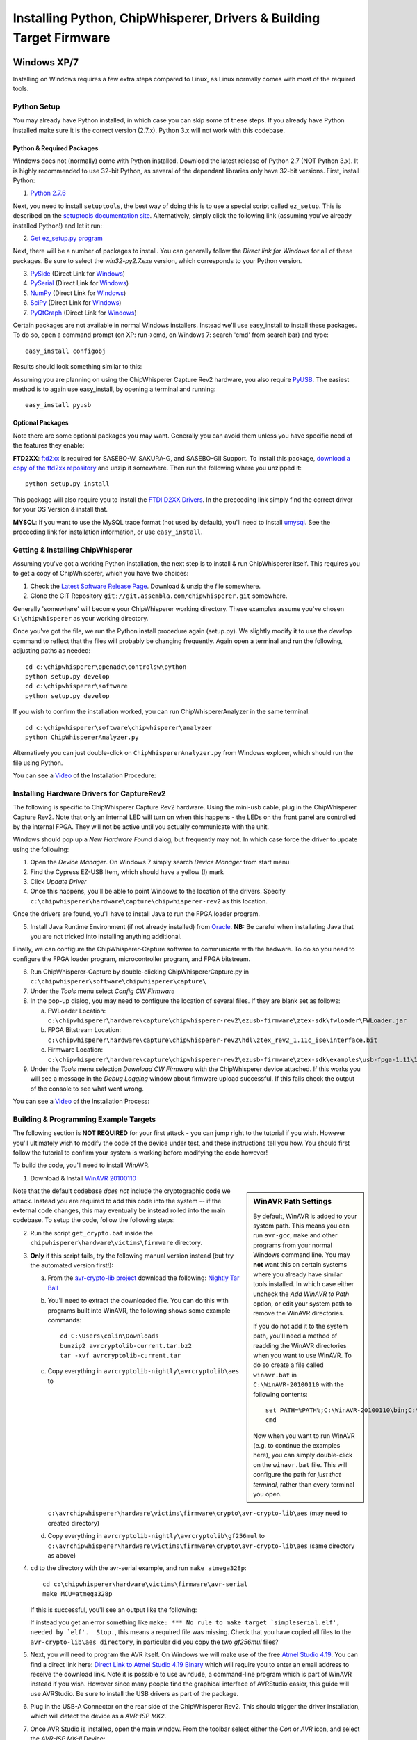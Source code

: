 .. _installing:

Installing Python, ChipWhisperer, Drivers & Building Target Firmware
====================================================================

Windows XP/7
------------

Installing on Windows requires a few extra steps compared to Linux, as Linux normally comes with most of the required tools.

Python Setup
^^^^^^^^^^^^^

You may already have Python installed, in which case you can skip some of these steps. If you already have Python installed make sure it is
the correct version (2.7.x). Python 3.x will not work with this codebase.


Python & Required Packages
""""""""""""""""""""""""""

Windows does not (normally) come with Python installed. Download the latest release of Python 2.7 (NOT Python 3.x). It
is highly recommended to use 32-bit Python, as several of the dependant libraries only have 32-bit versions. First, install
Python:

1. `Python 2.7.6 <http://www.python.org/download/releases/2.7.6/>`_

Next, you need to install ``setuptools``, the best way of doing this is to use a special script called ``ez_setup``. This
is described on the `setuptools documentation site <https://pypi.python.org/pypi/setuptools#windows?>`_. Alternatively, simply
click the following link (assuming you've already installed Python!) and let it run:

2. `Get ez_setup.py program <https://bitbucket.org/pypa/setuptools/raw/bootstrap/ez_setup.py>`_

Next, there will be a number of packages to install. You can generally follow the *Direct link for Windows* for all of these
packages. Be sure to select the *win32-py2.7.exe* version, which corresponds to your Python version.

3. `PySide <http://qt-project.org/wiki/Category:LanguageBindings::PySide::Downloads>`_ (Direct Link for `Windows <http://qt-project.org/wiki/PySide_Binaries_Windows>`__)
4. `PySerial <http://pypi.python.org/pypi/pyserial>`_ (Direct Link for `Windows <http://www.lfd.uci.edu/~gohlke/pythonlibs/#pyserial>`__)
5. `NumPy <http://sourceforge.net/projects/numpy/files/NumPy/>`_ (Direct Link for `Windows <http://sourceforge.net/projects/numpy/files/latest/download?source=files>`__)
6. `SciPy <http://sourceforge.net/projects/scipy/files/scipy/>`_ (Direct Link for `Windows <http://sourceforge.net/projects/scipy/files/latest/download?source=files>`__)
7. `PyQtGraph <http://www.pyqtgraph.org/>`_ (Direct Link for `Windows <http://www.pyqtgraph.org/downloads/pyqtgraph-0.9.8.win32.exe>`__)

Certain packages are not available in normal Windows installers. Instead we'll use easy_install to install these packages.
To do so, open a command prompt (on XP: run->cmd, on Windows 7: search 'cmd' from search bar) and type::  
 
   easy_install configobj
   
Results should look something similar to this:

.. image:: /images/easy_install-configobj.png

Assuming you are planning on using the ChipWhisperer Capture Rev2 hardware, you also require `PyUSB <http://sourceforge.net/projects/pyusb/>`_.
The easiest method is to again use easy_install, by opening a terminal and running::

    easy_install pyusb


.. _optional-ftdi:

Optional Packages
"""""""""""""""""

Note there are some optional packages you may want. Generally you can avoid them unless you have specific need of
the features they enable:

**FTD2XX**: `ftd2xx <https://github.com/snmishra/ftd2xx>`_ is required for SASEBO-W, SAKURA-G, and SASEBO-GII Support. To install
this package, `download a copy of the ftd2xx repository <https://github.com/snmishra/ftd2xx/archive/master.zip>`_ and 
unzip it somewhere. Then run the following where you unzipped it::

    python setup.py install

This package will also require you to install the `FTDI D2XX Drivers <http://www.ftdichip.com/Drivers/D2XX.htm>`_. In the preceeding
link simply find the correct driver for your OS Version & install that.

**MYSQL**: If you want to use the MySQL trace format (not used by default), you'll need to install `umysql <https://pypi.python.org/pypi/umysql>`_.
See the preceeding link for installation information, or use ``easy_install``.

Getting & Installing ChipWhisperer
^^^^^^^^^^^^^^^^^^^^^^^^^^^^^^^^^^
Assuming you've got a working Python installation, the next step is to install & run ChipWhisperer itself. This requires you to get a copy
of ChipWhisperer, which you have two choices:

1. Check the `Latest Software Release Page <https://www.assembla.com/wiki/show/chipwhisperer/ChipWhisperer_Software_Firmware_Releases>`_. Download & unzip the file somewhere.
2. Clone the GIT Repository ``git://git.assembla.com/chipwhisperer.git`` somewhere.

Generally 'somewhere' will become your ChipWhisperer working directory. These examples assume you've chosen ``C:\chipwhisperer`` as your
working directory.

Once you've got the file, we run the Python install procedure again (setup.py). We slightly modify it to use the *develop* command to reflect
that the files will probably be changing frequently. Again open a terminal and run the following, adjusting paths as needed::

    cd c:\chipwhisperer\openadc\controlsw\python
    python setup.py develop
    cd c:\chipwhisperer\software
    python setup.py develop

If you wish to confirm the installation worked, you can run ChipWhispererAnalyzer in the same terminal::

    cd c:\chipwhisperer\software\chipwhisperer\analyzer
    python ChipWhispererAnalyzer.py
    
Alternatively you can just double-click on ``ChipWhispererAnalyzer.py`` from Windows explorer, which should run the file using
Python.

You can see a `Video <http://www.youtube.com/watch?v=qd86cUD8iBs&hd=1>`__ of the Installation Procedure:

|YouTubeWin7Install|_

.. |YouTubeWin7Install| image:: /images/youtube-win7-install.png
.. _YouTubeWin7Install: http://www.youtube.com/watch?v=qd86cUD8iBs&hd=1

Installing Hardware Drivers for CaptureRev2
^^^^^^^^^^^^^^^^^^^^^^^^^^^^^^^^^^^^^^^^^^^

The following is specific to ChipWhisperer Capture Rev2 hardware. Using the mini-usb cable, plug in the ChipWhisperer Capture Rev2. Note
that only an internal LED will turn on when this happens - the LEDs on the front panel are controlled by the internal FPGA. They will not
be active until you actually communicate with the unit.

Windows should pop up a *New Hardware Found* dialog, but frequently may not. In which case force the driver to update using the following:

1. Open the *Device Manager*. On Windows 7 simply search *Device Manager* from start menu
2. Find the Cypress EZ-USB Item, which should have a yellow (!) mark
3. Click *Update Driver*

4. Once this happens, you'll be able to point Windows to the location of the drivers. Specify ``c:\chipwhisperer\hardware\capture\chipwhisperer-rev2`` as this location.

Once the drivers are found, you'll have to install Java to run the FPGA loader program.

5. Install Java Runtime Environment (if not already installed) from `Oracle <http://java.com/en/download/index.jsp>`_. **NB:** Be careful
   when installating Java that you are not tricked into installing anything additional.
   
Finally, we can configure the ChipWhisperer-Capture software to communicate with the hadware. To do so you need to configure the
FPGA loader program, microcontroller program, and FPGA bitstream.

6. Run ChipWhisperer-Capture by double-clicking ChipWhispererCapture.py in ``c:\chipwhisperer\software\chipwhisperer\capture\``
7. Under the *Tools* menu select *Config CW Firmware*
8. In the pop-up dialog, you may need to configure the location of several files. If they are blank set as follows:

   a. FWLoader Location: ``c:\chipwhisperer\hardware\capture\chipwhisperer-rev2\ezusb-firmware\ztex-sdk\fwloader\FWLoader.jar``
   b. FPGA Bitstream Location: ``c:\chipwhisperer\hardware\capture\chipwhisperer-rev2\hdl\ztex_rev2_1.11c_ise\interface.bit``
   c. Firmware Location: ``c:\chipwhisperer\hardware\capture\chipwhisperer-rev2\ezusb-firmware\ztex-sdk\examples\usb-fpga-1.11\1.11c\openadc\OpenADC.ihx``
   
9. Under the *Tools* menu selection *Download CW Firmware* with the ChipWhisperer device attached. If this works you will see a message in the *Debug Logging*
   window about firmware upload successful. If this fails check the output of the console to see what went wrong.

You can see a `Video <http://www.youtube.com/watch?v=bj_Ul02exi8&hd=1>`__ of the Installation Process:

|YouTubeWin7Driver|_

.. |YouTubeWin7Driver| image:: /images/youtube-win7-driver.png
.. _YouTubeWin7Driver: http://www.youtube.com/watch?v=bj_Ul02exi8&hd=1

    
Building & Programming Example Targets
^^^^^^^^^^^^^^^^^^^^^^^^^^^^^^^^^^^^^^

The following section is **NOT REQUIRED** for your first attack - you can jump right to the tutorial if you wish. However you'll ultimately wish to
modify the code of the device under test, and these instructions tell you how. You should first follow the tutorial to confirm your system is working
before modifying the code however!

To build the code, you'll need to install WinAVR. 

1. Download & Install `WinAVR 20100110 <http://sourceforge.net/projects/winavr/files/WinAVR/20100110/WinAVR-20100110-install.exe>`_


.. sidebar:: WinAVR Path Settings

    By default, WinAVR is added to your system path. This means you can run ``avr-gcc``, ``make`` and other programs from your normal Windows command line.
    You may **not** want this on certain systems where you already have similar tools installed. In which case either uncheck the *Add WinAVR to Path* option,
    or edit your system path to remove the WinAVR directories.
   
    If you do not add it to the system path, you'll need a method of readding the WinAVR directories when you want to use WinAVR. To do so create a file
    called ``winavr.bat`` in ``C:\WinAVR-20100110`` with the following contents::
   
        set PATH=%PATH%;C:\WinAVR-20100110\bin;C:\WinAVR-20100110\utils\bin
        cmd
    
    Now when you want to run WinAVR (e.g. to continue the examples here), you can simply double-click on the ``winavr.bat`` file. This will configure the path
    for *just that terminal*, rather than every terminal you open.
   

Note that the default codebase *does not* include the cryptographic code we attack. Instead you are required to add this code into the system -- if the
external code changes, this may eventually be instead rolled into the main codebase. To setup the code, follow the following steps:

2.  Run the script ``get_crypto.bat`` inside the ``chipwhisperer\hardware\victims\firmware`` directory.
3.  **Only** if this script fails, try the following manual version instead (but try the automated version first!):
    
    a.  From the `avr-crypto-lib project <http://avrcryptolib.das-labor.org/trac>`_ download the following: `Nightly Tar Ball <http://avrcryptolib.das-labor.org/avrcryptolib-current.tar.bz2>`_
    b.  You'll need to extract the downloaded file. You can do this with programs built into WinAVR, the following shows some example commands::
            
            cd C:\Users\colin\Downloads
            bunzip2 avrcryptolib-current.tar.bz2
            tar -xvf avrcryptolib-current.tar
            
    c.  Copy everything in ``avrcryptolib-nightly\avrcryptolib\aes`` to ``c:\avrchipwhisperer\hardware\victims\firmware\crypto\avr-crypto-lib\aes`` (may need to created directory)
    d.  Copy everything in ``avrcryptolib-nightly\avrcryptolib\gf256mul`` to ``c:\avrchipwhisperer\hardware\victims\firmware\crypto\avr-crypto-lib\aes`` (same directory as above)

4.  ``cd`` to the directory with the avr-serial example, and run ``make atmega328p``::
    
        cd c:\chipwhisperer\hardware\victims\firmware\avr-serial
        make MCU=atmega328p

    If this is successful, you'll see an output like the following:

    .. image:: /images/avr-build-ok.png
    
    If instead you get an error something like ``make: *** No rule to make target `simpleserial.elf', needed by `elf'.  Stop.``, this means a required file was missing. Check
    that you have copied all files to the ``avr-crypto-lib\aes directory``, in particular did you copy the two *gf256mul* files? 

5.  Next, you will need to program the AVR itself. On Windows we will make use of the free `Atmel Studio 4.19 <www.atmel.com/tools/STUDIOARCHIVE.aspx>`_. You can find a direct link here:
    `Direct Link to Atmel Studio 4.19 Binary <http://www.atmel.com/System/BaseForm.aspx?target=tcm:26-17924>`_ which will require you to enter an email address to receive the
    download link.  Note it is possible to use ``avrdude``, a command-line program which is part of WinAVR instead if you wish. However since many people find the graphical interface
    of AVRStudio easier, this guide will use AVRStudio. Be sure to install the USB drivers as part of the package.

6.  Plug in the USB-A Connector on the rear side of the ChipWhisperer Rev2. This should trigger the driver installation, which will detect the device as a *AVR-ISP MK2*.

7.  Once AVR Studio is installed, open the main window. From the toolbar select either the *Con* or *AVR* icon, and select the *AVR-ISP MK-II* Device:
    
    .. image:: /images/studio4-connect.png

8.  In the window that opens, select the *Main* tab. Select the device type as *AtMega328P*, and hit *Read Signature*. You should get an indication that the device signature was
    successfully read!

    .. image:: /images/studio4-read-signature.png
    
9.  Finally we can program the chip. To do so switch to the *Program* tab, select the ``simpleserial.hex`` file that was generated in Step 4, and hit *Program*. If it's successful
    you should see some output data saying so.
    
    .. image:: /images/studio4-program.png

You can see a `Video <http://www.youtube.com/watch?v=gy6-MBvVvy4&hd=1>`__ of the Target Build Procedure:

|YouTubeWin7Target|_

.. |YouTubeWin7Target| image:: /images/youtube-win7-target.png
.. _YouTubeWin7Target: http://www.youtube.com/watch?v=gy6-MBvVvy4&hd=1

Linux
-------

Python Setup
^^^^^^^^^^^^^^^

On Linux, installing Python & all the associated packages is much easier than on Windows. Typically you can install them from a package manager, if you are
using Fedora Core or similar, just type::

    $ sudo yum install python27 python27-devel python27-libs python-pyside numpy scipy python-configobj pyusb
    
You also need to install `PyQtGraph <http://www.pyqtgraph.org/>`_ which is not normally in those repositories.

ChipWhisperer Rev2 Capture Hardware Driver
^^^^^^^^^^^^^^^^^^^^^^^^^^^^^^^^^^^^^^^^^^^^^

The *driver* for Linux is built in, however you need to allow your user account to access the peripheral. To do so, 
you'll have to make a file called ``/etc/udev/rules.d/99-ztex.rules`` . The contents of this file should be::

    # allow users to claim the device
    SUBSYSTEM=="usb", ATTRS{idVendor}=="04b4", ATTRS{idProduct}=="8613", MODE="0664", GROUP="plugdev"
    SUBSYSTEM=="usb", ATTRS{idVendor}=="221a", ATTRS{idProduct}=="0100", MODE="0664", GROUP="plugdev"

Then add your username to the plugdev group::

    $ sudo usermod -a -G plugdev YOUR-USERNAME

And reset the udev system::

    $ sudo udevadm control --reload-rules

Finally log out & in again for the group change to take effect. 


FTDI Hardware Driver (SASEBO-W, SAKURA-G, SASEBO-GII)
^^^^^^^^^^^^^^^^^^^^^^^^^^^^^^^^^^^^^^^^^^^^^^^^^^^^^^^^
**This is only required for supporting FTDI-connected hardware** such as the SASEBO-W, SAKURA-G, SASEBO-GII. This is NOT
required for the ChipWhisperer Capture Rev2.

First, you need to install the D2XX drivers & python module. See the section :ref:`optional-ftdi`.

Currently, there is a bit of a hack needed. You have to create (or modify if it exists) the file ``/etc/udev/rules.d/99-libftdi.rules`` .
The following modifications will cause **any FTDI-serial device to stop working**, so backup the existing file! The contents of this file should be::

    SUBSYSTEM=="usb", ATTRS{idVendor}=="0403", ATTRS{idProduct}=="6010", MODE="0664", GROUP="plugdev"
    ATTRS{idVendor}=="0403", ATTRS{idProduct}=="6010", RUN+="/bin/sh -c 'echo $kernel > /sys/bus/usb/drivers/ftdi_sio/unbind'"

Then add your username to the plugdev group::

    $ sudo usermod -a -G plugdev YOUR-USERNAME

And reset the udev system::

    $ sudo udevadm control --reload-rules

Finally log out & in again for the group change to take effect. 


